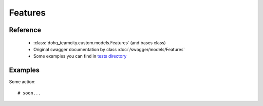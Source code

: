 ############
Features
############

Reference
========

  + :class:`dohq_teamcity.custom.models.Features` (and bases class)
  + Original swagger documentation by class :doc:`/swagger/models/Features`
  + Some examples you can find in `tests directory <https://github.com/devopshq/teamcity/blob/develop/test>`_

Examples
========
Some action::

    # soon...


